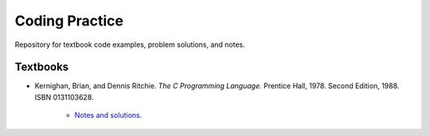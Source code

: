 ###############
Coding Practice
###############
Repository for textbook code examples, problem solutions, and notes.

*********
Textbooks
*********

* Kernighan, Brian, and Dennis Ritchie. *The C Programming Language.* Prentice Hall, 1978. Second Edition, 1988. ISBN 0131103628.

   * `Notes and solutions`_.  

.. _Notes and solutions: k&r/README.rst
